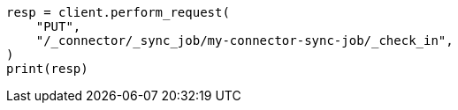 // This file is autogenerated, DO NOT EDIT
// connector/apis/check-in-connector-sync-job-api.asciidoc:50

[source, python]
----
resp = client.perform_request(
    "PUT",
    "/_connector/_sync_job/my-connector-sync-job/_check_in",
)
print(resp)
----
